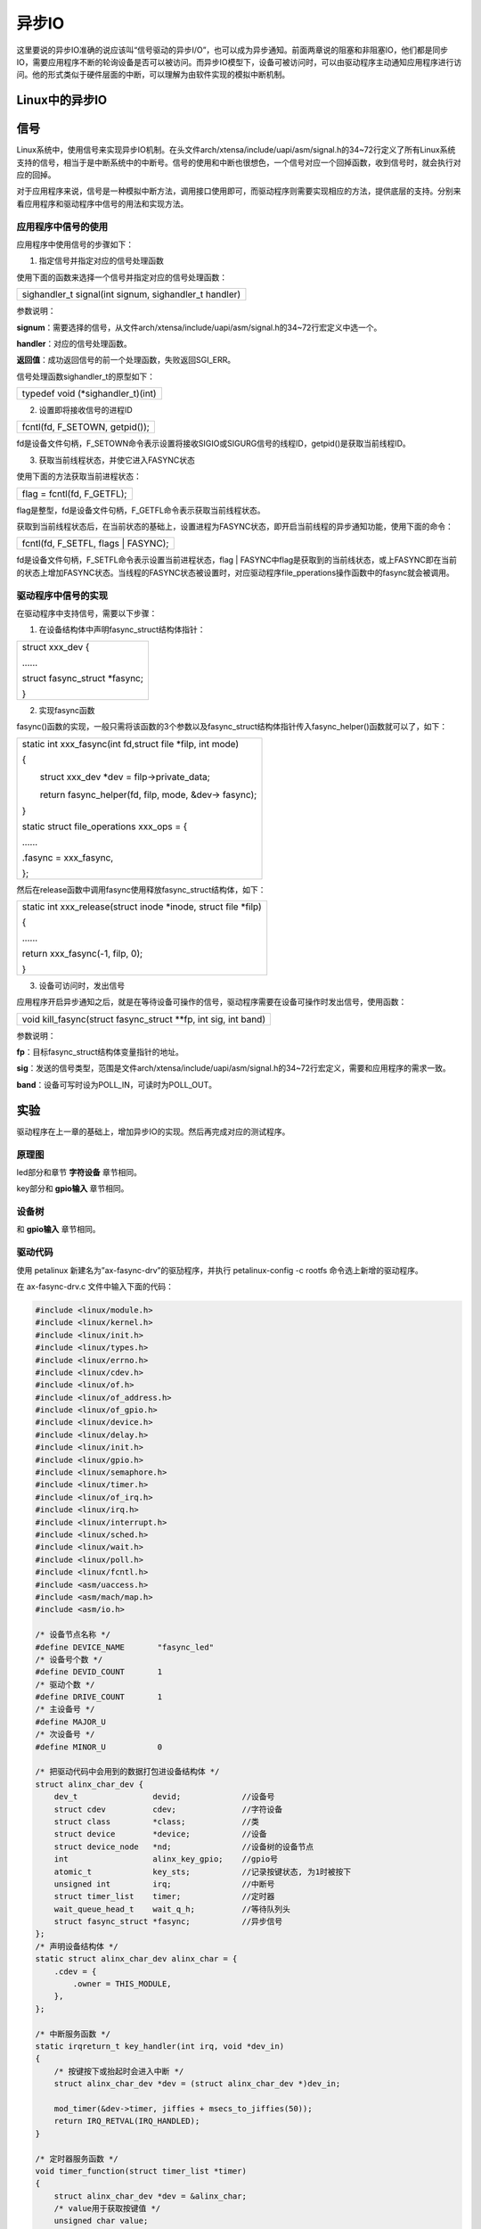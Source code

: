 异步IO
===============

这里要说的异步IO准确的说应该叫“信号驱动的异步I/O”，也可以成为异步通知。前面两章说的阻塞和非阻塞IO，他们都是同步IO，需要应用程序不断的轮询设备是否可以被访问。而异步IO模型下，设备可被访问时，可以由驱动程序主动通知应用程序进行访问。他的形式类似于硬件层面的中断，可以理解为由软件实现的模拟中断机制。

Linux中的异步IO 
---------------------

信号
-----------

Linux系统中，使用信号来实现异步IO机制。在头文件arch/xtensa/include/uapi/asm/signal.h的34~72行定义了所有Linux系统支持的信号，相当于是中断系统中的中断号。信号的使用和中断也很想色，一个信号对应一个回掉函数，收到信号时，就会执行对应的回掉。

对于应用程序来说，信号是一种模拟中断方法，调用接口使用即可，而驱动程序则需要实现相应的方法，提供底层的支持。分别来看应用程序和驱动程序中信号的用法和实现方法。

应用程序中信号的使用
~~~~~~~~~~~~~~~~~~~~~~~~~~~

应用程序中使用信号的步骤如下：

1) 指定信号并指定对应的信号处理函数

使用下面的函数来选择一个信号并指定对应的信号处理函数：

+-----------------------------------------------------------------------+
| sighandler_t signal(int signum, sighandler_t handler)                 |
+-----------------------------------------------------------------------+

参数说明：

**signum**\ ：需要选择的信号，从文件arch/xtensa/include/uapi/asm/signal.h的34~72行宏定义中选一个。

**handler**\ ：对应的信号处理函数。

**返回值**\ ：成功返回信号的前一个处理函数，失败返回SGI_ERR。

信号处理函数sighandler_t的原型如下：

+-----------------------------------------------------------------------+
| typedef void (\*sighandler_t)(int)                                    |
+-----------------------------------------------------------------------+

2) 设置即将接收信号的进程ID

+-----------------------------------------------------------------------+
| fcntl(fd, F_SETOWN, getpid());                                        |
+-----------------------------------------------------------------------+

fd是设备文件句柄，F_SETOWN命令表示设置将接收SIGIO或SIGURG信号的线程ID，getpid()是获取当前线程ID。

3) 获取当前线程状态，并使它进入FASYNC状态

使用下面的方法获取当前进程状态：

+-----------------------------------------------------------------------+
| flag = fcntl(fd, F_GETFL);                                            |
+-----------------------------------------------------------------------+

flag是整型，fd是设备文件句柄，F_GETFL命令表示获取当前线程状态。

获取到当前线程状态后，在当前状态的基础上，设置进程为FASYNC状态，即开启当前线程的异步通知功能，使用下面的命令：

+-----------------------------------------------------------------------+
| fcntl(fd, F_SETFL, flags \| FASYNC);                                  |
+-----------------------------------------------------------------------+

fd是设备文件句柄，F_SETFL命令表示设置当前进程状态，flag \|
FASYNC中flag是获取到的当前线状态，或上FASYNC即在当前的状态上增加FASYNC状态。当线程的FASYNC状态被设置时，对应驱动程序file_pperations操作函数中的fasync就会被调用。

驱动程序中信号的实现
~~~~~~~~~~~~~~~~~~~~~~~~~~~

在驱动程序中支持信号，需要以下步骤：

1) 在设备结构体中声明fasync_struct结构体指针：

+-----------------------------------------------------------------------+
| struct xxx_dev {                                                      |
|                                                                       |
| \......                                                               |
|                                                                       |
| struct fasync_struct \*fasync;                                        |
|                                                                       |
| }                                                                     |
+-----------------------------------------------------------------------+

2) 实现fasync函数

fasync()函数的实现，一般只需将该函数的3个参数以及fasync_struct结构体指针传入fasync_helper()函数就可以了，如下：

+-----------------------------------------------------------------------+
| static int xxx_fasync(int fd,struct file \*filp, int mode)            |
|                                                                       |
| {                                                                     |
|                                                                       |
| 　　struct xxx_dev \*dev = filp->private_data;                        |
|                                                                       |
| 　　return fasync_helper(fd, filp, mode, &dev-> fasync);              |
|                                                                       |
| }                                                                     |
|                                                                       |
| static struct file_operations xxx_ops = {                             |
|                                                                       |
| \......                                                               |
|                                                                       |
| .fasync = xxx_fasync,                                                 |
|                                                                       |
| };                                                                    |
+-----------------------------------------------------------------------+

然后在release函数中调用fasync使用释放fasync_struct结构体，如下：

+-----------------------------------------------------------------------+
| static int xxx_release(struct inode \*inode, struct file \*filp)      |
|                                                                       |
| {                                                                     |
|                                                                       |
| \......                                                               |
|                                                                       |
| return xxx_fasync(-1, filp, 0);                                       |
|                                                                       |
| }                                                                     |
+-----------------------------------------------------------------------+

3) 设备可访问时，发出信号


应用程序开启异步通知之后，就是在等待设备可操作的信号，驱动程序需要在设备可操作时发出信号，使用函数：

+-----------------------------------------------------------------------+
| void kill_fasync(struct fasync_struct \**fp, int sig, int band)       |
+-----------------------------------------------------------------------+

参数说明：

**fp**\ ：目标fasync_struct结构体变量指针的地址。

**sig**\ ：发送的信号类型，范围是文件arch/xtensa/include/uapi/asm/signal.h的34~72行宏定义，需要和应用程序的需求一致。

**band**\ ：设备可写时设为POLL_IN，可读时为POLL_OUT。

实验
---------

驱动程序在上一章的基础上，增加异步IO的实现。然后再完成对应的测试程序。

原理图
~~~~~~~~~~~~~

led部分和章节 **字符设备** 章节相同。

key部分和 **gpio输入** 章节相同。

设备树
~~~~~~~~~~~~~

和 **gpio输入** 章节相同。

驱动代码
~~~~~~~~~~~~~~~

使用 petalinux 新建名为”ax-fasync-drv”的驱劢程序，并执行
petalinux-config -c rootfs 命令选上新增的驱动程序。

在 ax-fasync-drv.c 文件中输入下面的代码：

.. code:: c

 #include <linux/module.h>  
 #include <linux/kernel.h>
 #include <linux/init.h>  
 #include <linux/types.h>  
 #include <linux/errno.h>
 #include <linux/cdev.h>
 #include <linux/of.h>
 #include <linux/of_address.h>
 #include <linux/of_gpio.h>
 #include <linux/device.h>
 #include <linux/delay.h>
 #include <linux/init.h>
 #include <linux/gpio.h>
 #include <linux/semaphore.h>
 #include <linux/timer.h>
 #include <linux/of_irq.h>
 #include <linux/irq.h>
 #include <linux/interrupt.h>
 #include <linux/sched.h>
 #include <linux/wait.h>
 #include <linux/poll.h>
 #include <linux/fcntl.h>
 #include <asm/uaccess.h>
 #include <asm/mach/map.h>
 #include <asm/io.h>
   
 /* 设备节点名称 */  
 #define DEVICE_NAME       "fasync_led"
 /* 设备号个数 */  
 #define DEVID_COUNT       1
 /* 驱动个数 */  
 #define DRIVE_COUNT       1
 /* 主设备号 */
 #define MAJOR_U
 /* 次设备号 */
 #define MINOR_U           0
 
 /* 把驱动代码中会用到的数据打包进设备结构体 */
 struct alinx_char_dev {
     dev_t                devid;             //设备号
     struct cdev          cdev;              //字符设备
     struct class         *class;            //类
     struct device        *device;           //设备
     struct device_node   *nd;               //设备树的设备节点
     int                  alinx_key_gpio;    //gpio号
     atomic_t             key_sts;           //记录按键状态, 为1时被按下
     unsigned int         irq;               //中断号
     struct timer_list    timer;             //定时器
     wait_queue_head_t    wait_q_h;          //等待队列头
     struct fasync_struct *fasync;           //异步信号
 };
 /* 声明设备结构体 */
 static struct alinx_char_dev alinx_char = {
     .cdev = {
         .owner = THIS_MODULE,
     },
 };
 
 /* 中断服务函数 */
 static irqreturn_t key_handler(int irq, void *dev_in)
 {
     /* 按键按下或抬起时会进入中断 */
     struct alinx_char_dev *dev = (struct alinx_char_dev *)dev_in;
     
     mod_timer(&dev->timer, jiffies + msecs_to_jiffies(50));
     return IRQ_RETVAL(IRQ_HANDLED);
 }
 
 /* 定时器服务函数 */
 void timer_function(struct timer_list *timer)
 {
     struct alinx_char_dev *dev = &alinx_char;
     /* value用于获取按键值 */
     unsigned char value;
     /* 获取按键值 */
     value = gpio_get_value(dev->alinx_key_gpio);
     if(value == 0)
     {
         /* 按键按下, 状态置1 */
         atomic_set(&dev->key_sts, 1);
         /* fasync有没有初始化过 */
         if(dev->fasync)
         {
             /* 初始化过说明应用程序调用过 */
             kill_fasync(&dev->fasync, SIGIO, POLL_OUT);
         }
         else if((current->__state & TASK_INTERRUPTIBLE) != 0)
         {
             /* 是等待队列，需要唤醒进程 */
             wake_up_interruptible(&dev->wait_q_h);
         }
         else
         {
             /* do nothing */
         }
     }
     else
     {
         /* 按键抬起 */
     }
 }
 
 /* open函数实现, 对应到Linux系统调用函数的open函数 */  
 static int char_drv_open(struct inode *inode_p, struct file *file_p)  
 {  
     printk("gpio_test module open\n"); 
     file_p->private_data = &alinx_char;
     return 0;  
 }  
   
 /* read函数实现, 对应到Linux系统调用函数的write函数 */  
 static ssize_t char_drv_read(struct file *file_p, char __user *buf, size_t len, loff_t *loff_t_p)  
 {  
     unsigned int keysts = 0;
     int ret;
     
     struct alinx_char_dev *dev = (struct alinx_char_dev *)file_p->private_data;
     
     /* 读取key的状态 */
     keysts = atomic_read(&dev->key_sts);
     /* 判断文件打开方式 */
     if(file_p->f_flags & O_NONBLOCK)
     {
         /* 如果是非阻塞访问, 说明已满足读取条件 */
     }
     /* 判断当前按键状态 */
     else if(!keysts)
     {
         /* 按键未被按下(数据未准备好) */
         /* 以当前进程创建并初始化为队列项 */
         DECLARE_WAITQUEUE(queue_mem, current);
         /* 把当前进程的队列项添加到队列头 */
         add_wait_queue(&dev->wait_q_h, &queue_mem);
         /* 设置当前进成为可被信号打断的状态 */
         __set_current_state(TASK_INTERRUPTIBLE);
         /* 切换进程, 是当前进程休眠 */
         schedule();
         
         /* 被唤醒, 修改当前进程状态为RUNNING */
         set_current_state(TASK_RUNNING);
         /* 把当前进程的队列项从队列头中删除 */
         remove_wait_queue(&dev->wait_q_h, &queue_mem);
         
         /* 判断是否是被信号唤醒 */
         if(signal_pending(current))
         {
             /* 如果是直接返回错误 */
             return -ERESTARTSYS;
         }
         else
         {
             /* 被按键唤醒 */
         }
     }
     else
     {
         /* 按键被按下(数据准备好了) */
     }    
       
     /* 读取key的状态 */
     keysts = atomic_read(&dev->key_sts);
     /* 返回按键状态值 */
     ret = copy_to_user(buf, &keysts, sizeof(keysts));
     /* 清除按键状态 */
     atomic_set(&dev->key_sts, 0);
     return 0;  
 }  
 
 /* poll函数实现 */  
 unsigned int char_drv_poll(struct file *file_p, struct poll_table_struct *wait)
 {
     unsigned int ret = 0;
     
     struct alinx_char_dev *dev = (struct alinx_char_dev *)file_p->private_data;
     
     /* 将应用程序添添加到等待队列中 */
     poll_wait(file_p, &dev->wait_q_h, wait);
     
     /* 判断key的状态 */
     if(atomic_read(&dev->key_sts))
     {
         /* key准备好了, 返回数据可读 */
         ret = POLLIN;
     }
     else
     {
         
     }
     
     return ret;
 }
 
 /* fasync函数实现 */
 static int char_drv_fasync(int fd,struct file *file_p, int mode)
 {
     struct alinx_char_dev *dev = (struct alinx_char_dev *)file_p->private_data;
     return fasync_helper(fd, file_p, mode, &dev->fasync);
 }
 
 /* release函数实现, 对应到Linux系统调用函数的close函数 */  
 static int char_drv_release(struct inode *inode_p, struct file *file_p)  
 {  
     printk("gpio_test module release\n");
     return char_drv_fasync(-1, file_p, 0);
 }
       
 /* file_operations结构体声明, 是上面open、write实现函数与系统调用函数对应的关键 */  
 static struct file_operations ax_char_fops = {  
     .owner   = THIS_MODULE,  
     .open    = char_drv_open,  
     .read    = char_drv_read,   
     .poll    = char_drv_poll,  
     .fasync  = char_drv_fasync,
     .release = char_drv_release,   
 };  
   
 /* 模块加载时会调用的函数 */  
 static int __init char_drv_init(void)  
 {
     /* 用于接受返回值 */
     u32 ret = 0;
     
     /* 初始化原子变量 */
     atomic_set(&alinx_char.key_sts, 0);
     
     /* 获取设备节点 */
     alinx_char.nd = of_find_node_by_path("/alinxkey");
     if(alinx_char.nd == NULL)
     {
         printk("alinx_char node not find\r\n");
         return -EINVAL;
     }
     else
     {
         printk("alinx_char node find\r\n");
     }
     
     /* 获取节点中gpio标号 */
     alinx_char.alinx_key_gpio = of_get_named_gpio(alinx_char.nd, "alinxkey-gpios", 0);
     if(alinx_char.alinx_key_gpio < 0)
     {
         printk("can not get alinxkey-gpios");
         return -EINVAL;
     }
     printk("alinxkey-gpio num = %d\r\n", alinx_char.alinx_key_gpio);
     
     /* 申请gpio标号对应的引脚 */
     ret = gpio_request(alinx_char.alinx_key_gpio, "alinxkey");
     if(ret != 0)
     {
         printk("can not request gpio\r\n");
         return -EINVAL;
     }
     
     /* 把这个io设置为输入 */
     ret = gpio_direction_input(alinx_char.alinx_key_gpio);
     if(ret < 0)
     {
         printk("can not set gpio\r\n");
         return -EINVAL;
     }
 
     /* 获取中断号 */
     alinx_char.irq = gpio_to_irq(alinx_char.alinx_key_gpio);
     /* 申请中断 */
     ret = request_irq(alinx_char.irq,
                       key_handler,
                       IRQF_TRIGGER_FALLING | IRQF_TRIGGER_RISING,
                       "alinxkey", 
                       &alinx_char);
     if(ret < 0)
     {
         printk("irq %d request failed\r\n", alinx_char.irq);
         return -EFAULT;
     }
     
     __init_timer(&alinx_char.timer, timer_function, 0);
     
     init_waitqueue_head(&alinx_char.wait_q_h);
     
     /* 注册设备号 */
     alloc_chrdev_region(&alinx_char.devid, MINOR_U, DEVID_COUNT, DEVICE_NAME);
     
     /* 初始化字符设备结构体 */
     cdev_init(&alinx_char.cdev, &ax_char_fops);
     
     /* 注册字符设备 */
     cdev_add(&alinx_char.cdev, alinx_char.devid, DRIVE_COUNT);
     
     /* 创建类 */
     alinx_char.class = class_create(THIS_MODULE, DEVICE_NAME);
     if(IS_ERR(alinx_char.class)) 
     {
         return PTR_ERR(alinx_char.class);
     }
     
     /* 创建设备节点 */
     alinx_char.device = device_create(alinx_char.class, NULL, 
                                       alinx_char.devid, NULL, 
                                       DEVICE_NAME);
     if (IS_ERR(alinx_char.device)) 
     {
         return PTR_ERR(alinx_char.device);
     }
     
     return 0;  
 }
 
 /* 卸载模块 */  
 static void __exit char_drv_exit(void)  
 {  
     /* 释放gpio */
     gpio_free(alinx_char.alinx_key_gpio);
 
     /* 释放中断 */
     free_irq(alinx_char.irq, NULL);
 
     /* 删除定时器 */   
     del_timer_sync(&alinx_char.timer);
 
     /* 注销字符设备 */
     cdev_del(&alinx_char.cdev);
     
     /* 注销设备号 */
     unregister_chrdev_region(alinx_char.devid, DEVID_COUNT);
     
     /* 删除设备节点 */
     device_destroy(alinx_char.class, alinx_char.devid);
     
     /* 删除类 */
     class_destroy(alinx_char.class);
     
     printk("timer_led_dev_exit_ok\n");  
 }  
  
 /* 标记加载、卸载函数 */  
 module_init(char_drv_init);  
 module_exit(char_drv_exit);  
   
 /* 驱动描述信息 */  
 MODULE_AUTHOR("Alinx");  
 MODULE_ALIAS("alinx char");  
 MODULE_DESCRIPTION("FASYNC LED driver");  
 MODULE_VERSION("v1.0");  
 MODULE_LICENSE("GPL");  
 
21行添加头文件linux/fcntl.h。

49行添加fasync_struct结构体到设备结构体中。

82行在定时器的处理函数中，确认按键按下后，先判断fasync_struct结构体有没有初始化过，初始化过说明调用过fasync函数，也就是应用程序是能了异步通知，所以就发送对应的信号。

204~208行实现fasync函数，里面就是简单的调用了fasync_helper来初始化fasync_struct结构体。

204行在release函数中调用fasync函数，释放fasync_struct结构体。

213行把我们实现的fasync函数添加到file_operations结构体中。

另外，相比较上一章，这章里面使用了私有数据来代替设备结构体变量的全局变量，具体的用法说明，可以回顾一下第一章的实验代码里的解释。

注意270行中断的服务函数输入参数设置和64行定时器的服务函数输入参数设置。

测试代码
~~~~~~~~~~~~~~~

新建QT工程名为”ax_fasync_test”，新建main.c，输入下列代码：

.. code:: c

 #include "stdio.h"
 #include "unistd.h"
 #include "sys/types.h"
 #include "sys/stat.h"
 #include "fcntl.h"
 #include "stdlib.h"
 #include "string.h"
 #include "poll.h"
 #include "sys/select.h"
 #include "sys/time.h"
 #include "linux/ioctl.h"
 #include "signal.h"
 
 static int fd = 0, fd_l = 0;
 
 static void sigio_signal_func()
 {
     int ret = 0;
     static char led_value = 0;
     unsigned int key_value;
 
     /* 获取按键状态 */
     ret = read(fd, &key_value, sizeof(key_value));
     if(ret < 0)
     {
         printf("read failed\r\n");
     }
 
     /* 判断按键状态 */
     if(1 == key_value)
     {
         /* 按键被按下，改变吗led状态 */
         printf("ps_key1 press\r\n");
         led_value = !led_value;
 
         fd_l = open("/dev/gpio_leds", O_RDWR);
         if(fd_l < 0)
         {
             printf("file /dev/gpio_leds open failed\r\n");
         }
 
         ret = write(fd_l, &led_value, sizeof(led_value));
         if(ret < 0)
         {
             printf("write failed\r\n");
         }
 
         ret = close(fd_l);
         if(ret < 0)
         {
             printf("file /dev/gpio_leds close failed\r\n");
         }
     }
 }
 
 int main(int argc, char *argv[])
 {
     int flags = 0;
     char *filename;
 
     if(argc != 2)
     {
         printf("wrong para\n");
         return -1;
     }
 
     filename = argv[1];
     fd = open(filename, O_RDWR);
     if(fd < 0)
     {
         printf("can not open file %s\r\n", filename);
         return -1;
     }
 
     /* 指定信号SIGIO，并绑定处理函数 */
     signal(SIGIO, sigio_signal_func);
     /* 把当前线程指定为将接收信号的进程 */
     fcntl(fd, F_SETOWN, getpid());
     /* 获取当前线程状态 */
     flags = fcntl(fd, F_GETFD);
     /* 设置当前线程为FASYNC状态 */
     fcntl(fd, F_SETFL, flags | FASYNC);
 
     while(1)
     {
         sleep(2);
     }
 
     close(fd);
     return 0;
 }

注意19行给led_value加上static。

75~82行就是按照异步IO章节中说的步骤操作即可，不重复解释了。

运行测试
~~~~~~~~~~~~~~~

测试方式和现象和上一章一样，步骤如下：

+-----------------------------------------------------------------------+
| mount -t nfs -o nolock 192.168.1.107:/home/alinx/work /mnt            |
|                                                                       |
| cd /mnt                                                               |
|                                                                       |
| mkdir /tmp/qt                                                         |
|                                                                       |
| mount qt_lib.img /tmp/qt                                              |
|                                                                       |
| cd /tmp/qt                                                            |
|                                                                       |
| source ./qt_env_set.sh                                                |
|                                                                       |
| cd /mnt                                                               |
|                                                                       |
| insmod ./ax-concled-drv.ko                                            |
|                                                                       |
| insmod ./ax-fasync-drv.ko                                             |
|                                                                       |
| cd ./build-ax_fasync_test-ZYNQ-Debug                                  |
|                                                                       |
| ./ax_fasync_test /dev/fasync_led&                                     |
|                                                                       |
| top                                                                   |
+-----------------------------------------------------------------------+

结果如下图：

.. image:: images/11_media/image1.png

.. image:: images/11_media/image2.png
